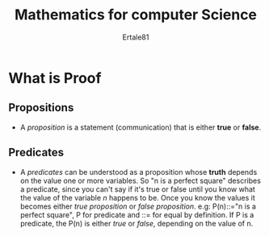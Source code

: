 #+TITLE: Mathematics for computer Science
#+AUTHOR: Ertale81
#+STARTDATE: <2024-08-08 Thu>

* What is Proof
** Propositions
- A /proposition/ is a statement (communication) that is either *true* or *false*.
** Predicates
- A /predicates/ can be understood as a proposition whose *truth* depends on the value one or more variables. So "n is a perfect square" describes a predicate, since you can't say if it's true or false until you know what the value of the variable /n/ happens to be. Once you know the values it becomes either /true proposition/ or /false proposition/.
  e.g: P(n)::="n is a perfect square", P for predicate and ::= for equal by definition.
  If P is a predicate, the P(n) is either /true/ or /false/, depending on the value of n.
